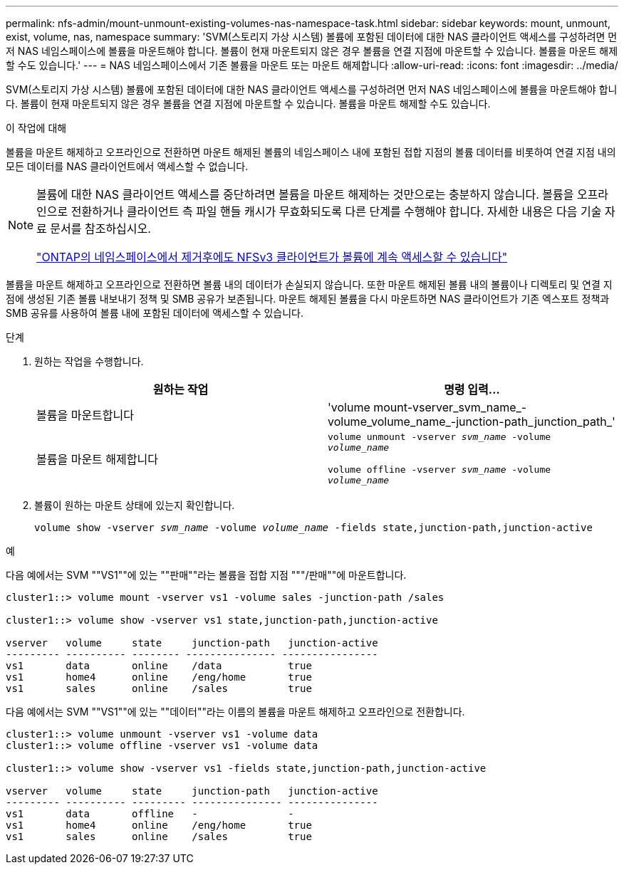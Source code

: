 ---
permalink: nfs-admin/mount-unmount-existing-volumes-nas-namespace-task.html 
sidebar: sidebar 
keywords: mount, unmount, exist, volume, nas, namespace 
summary: 'SVM(스토리지 가상 시스템) 볼륨에 포함된 데이터에 대한 NAS 클라이언트 액세스를 구성하려면 먼저 NAS 네임스페이스에 볼륨을 마운트해야 합니다. 볼륨이 현재 마운트되지 않은 경우 볼륨을 연결 지점에 마운트할 수 있습니다. 볼륨을 마운트 해제할 수도 있습니다.' 
---
= NAS 네임스페이스에서 기존 볼륨을 마운트 또는 마운트 해제합니다
:allow-uri-read: 
:icons: font
:imagesdir: ../media/


[role="lead"]
SVM(스토리지 가상 시스템) 볼륨에 포함된 데이터에 대한 NAS 클라이언트 액세스를 구성하려면 먼저 NAS 네임스페이스에 볼륨을 마운트해야 합니다. 볼륨이 현재 마운트되지 않은 경우 볼륨을 연결 지점에 마운트할 수 있습니다. 볼륨을 마운트 해제할 수도 있습니다.

.이 작업에 대해
볼륨을 마운트 해제하고 오프라인으로 전환하면 마운트 해제된 볼륨의 네임스페이스 내에 포함된 접합 지점의 볼륨 데이터를 비롯하여 연결 지점 내의 모든 데이터를 NAS 클라이언트에서 액세스할 수 없습니다.

[NOTE]
====
볼륨에 대한 NAS 클라이언트 액세스를 중단하려면 볼륨을 마운트 해제하는 것만으로는 충분하지 않습니다. 볼륨을 오프라인으로 전환하거나 클라이언트 측 파일 핸들 캐시가 무효화되도록 다른 단계를 수행해야 합니다. 자세한 내용은 다음 기술 자료 문서를 참조하십시오.

https://kb.netapp.com/Advice_and_Troubleshooting/Data_Storage_Software/ONTAP_OS/NFSv3_clients_still_have_access_to_a_volume_after_being_removed_from_the_namespace_in_ONTAP["ONTAP의 네임스페이스에서 제거후에도 NFSv3 클라이언트가 볼륨에 계속 액세스할 수 있습니다"]

====
볼륨을 마운트 해제하고 오프라인으로 전환하면 볼륨 내의 데이터가 손실되지 않습니다. 또한 마운트 해제된 볼륨 내의 볼륨이나 디렉토리 및 연결 지점에 생성된 기존 볼륨 내보내기 정책 및 SMB 공유가 보존됩니다. 마운트 해제된 볼륨을 다시 마운트하면 NAS 클라이언트가 기존 엑스포트 정책과 SMB 공유를 사용하여 볼륨 내에 포함된 데이터에 액세스할 수 있습니다.

.단계
. 원하는 작업을 수행합니다.
+
[cols="2*"]
|===
| 원하는 작업 | 명령 입력... 


 a| 
볼륨을 마운트합니다
 a| 
'volume mount-vserver_svm_name_-volume_volume_name_-junction-path_junction_path_'



 a| 
볼륨을 마운트 해제합니다
 a| 
`volume unmount -vserver _svm_name_ -volume _volume_name_`

`volume offline -vserver _svm_name_ -volume _volume_name_`

|===
. 볼륨이 원하는 마운트 상태에 있는지 확인합니다.
+
`volume show -vserver _svm_name_ -volume _volume_name_ -fields state,junction-path,junction-active`



.예
다음 예에서는 SVM ""VS1""에 있는 ""판매""라는 볼륨을 접합 지점 """/판매""에 마운트합니다.

[listing]
----
cluster1::> volume mount -vserver vs1 -volume sales -junction-path /sales

cluster1::> volume show -vserver vs1 state,junction-path,junction-active

vserver   volume     state     junction-path   junction-active
--------- ---------- -------- --------------- ----------------
vs1       data       online    /data           true
vs1       home4      online    /eng/home       true
vs1       sales      online    /sales          true
----
다음 예에서는 SVM ""VS1""에 있는 ""데이터""라는 이름의 볼륨을 마운트 해제하고 오프라인으로 전환합니다.

[listing]
----
cluster1::> volume unmount -vserver vs1 -volume data
cluster1::> volume offline -vserver vs1 -volume data

cluster1::> volume show -vserver vs1 -fields state,junction-path,junction-active

vserver   volume     state     junction-path   junction-active
--------- ---------- --------- --------------- ---------------
vs1       data       offline   -               -
vs1       home4      online    /eng/home       true
vs1       sales      online    /sales          true
----